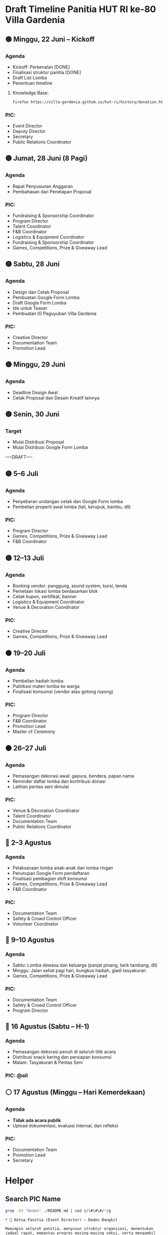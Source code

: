 * Draft Timeline Panitia HUT RI ke-80 Villa Gardenia

** 🟢 Minggu, 22 Juni – Kickoff
*** Agenda
- Kickoff: Perkenalan [DONE]
- Finalisasi struktur panitia [DONE]
- Draft List Lomba
- Penentuan timeline
**** Knowledge Base:
#+begin_src bash :results none
firefox https://villa-gardenia.github.io/hut-ri/history/donation.html
#+end_src

*** PIC:
- Event Director
- Deputy Director
- Secretary
- Public Relations Coordinator


** 🟡 Jumat, 28 Juni (8 Pagi)
*** Agenda
- Rapat Penyusunan Anggaran
- Pembahasan dan Penetapan Proposal
*** PIC:
- Fundraising & Sponsorship Coordinator
- Program Director
- Talent Coordinator
- F&B Coordinator
- Logistics & Equipment Coordinator
- Fundraising & Sponsorship Coordinator
- Games, Competitions, Prize & Giveaway Lead


** 🟡 Sabtu, 28 Juni
*** Agenda
- Design dan Cetak Proposal
- Pembuatan Google Form Lomba
- Draft Google Form Lomba
- Ide untuk Teaser
- Pembuatan IG Paguyuban Villa Gardenia
*** PIC:
- Creative Director
- Documentation Team
- Promotion Lead

** 🟡 Minggu, 29 Juni
*** Agenda
- Deadline Design Awal
- Cetak Proposal dan Desain Kreatif lainnya

** 🟡 Senin, 30 Juni
*** Target
- Mulai Distribusi Proposal
- Mulai Distribusi Google Form Lomba

-----DRAFT----

** 🟡 5–6 Juli
*** Agenda
- Penyebaran undangan cetak dan Google Form lomba
- Pembelian properti awal lomba (tali, kerupuk, bambu, dll)
*** PIC:
- Program Director
- Games, Competitions, Prize & Giveaway Lead
- F&B Coordinator

** 🟡 12–13 Juli
*** Agenda
- Booking vendor: panggung, sound system, kursi, tenda
- Pemetaan lokasi lomba berdasarkan blok
- Cetak kupon, sertifikat, banner
- Logistics & Equipment Coordinator
- Venue & Decoration Coordinator
*** PIC:
- Creative Director
- Games, Competitions, Prize & Giveaway Lead

** 🟠 19–20 Juli
*** Agenda
- Pembelian hadiah lomba
- Publikasi materi lomba ke warga
- Finalisasi konsumsi (vendor atau gotong royong)
*** PIC:
- Program Director
- F&B Coordinator
- Promotion Lead
- Master of Ceremony

** 🟠 26–27 Juli
*** Agenda
- Pemasangan dekorasi awal: gapura, bendera, papan nama
- Reminder daftar lomba dan kontribusi donasi
- Latihan pentas seni dimulai
*** PIC:
- Venue & Decoration Coordinator
- Talent Coordinator
- Documentation Team
- Public Relations Coordinator

** 🔴 2–3 Agustus
*** Agenda
- Pelaksanaan lomba anak-anak dan lomba ringan
- Penutupan Google Form pendaftaran
- Finalisasi pembagian shift konsumsi
- Games, Competitions, Prize & Giveaway Lead
- F&B Coordinator
*** PIC:
- Documentation Team
- Safety & Crowd Control Officer
- Volunteer Coordinator

** 🔴 9–10 Agustus
*** Agenda
- Sabtu: Lomba dewasa dan keluarga (panjat pinang, tarik tambang, dll)
- Minggu: Jalan sehat pagi hari, bungkus hadiah, gladi tasyakuran
- Games, Competitions, Prize & Giveaway Lead
*** PIC:
- Documentation Team
- Safety & Crowd Control Officer
- Program Director

** 🔴 16 Agustus (Sabtu – H-1)
*** Agenda
- Pemasangan dekorasi penuh di seluruh titik acara
- Distribusi snack kering dan persiapan konsumsi
- Malam: Tasyakuran & Pentas Seni
*** PIC: @all

** ⚪ 17 Agustus (Minggu – Hari Kemerdekaan)
*** Agenda
- *Tidak ada acara publik*
- Upload dokumentasi, evaluasi internal, dan refleksi
*** PIC:
- Documentation Team
- Promotion Lead
- Secretary


* Helper

** Search PIC Name

#+name: PIC Name
#+begin_src bash :results output :wrap example
grep -A3 "Deden" ./README.md | sed s/\#\#\#/*/g
#+end_src

#+RESULTS: PIC Name
#+begin_example
,* 👤 Ketua Panitia (Event Director) – Deden Bangkit

Memimpin seluruh panitia, menyusun struktur organisasi, menentukan jadwal rapat, memantau progres masing-masing seksi, serta mengambil keputusan strategis yang mendukung kelancaran acara.

#+end_example

** Search Message

#+name: Search Message
#+begin_src bash :results output :wrap example
grep "ZZZ" ~/Documents/VG/WhatsappChat/180625-last-clean-chat.csv
#+end_src

#+RESULTS: Search Message
#+begin_example
#+end_example
